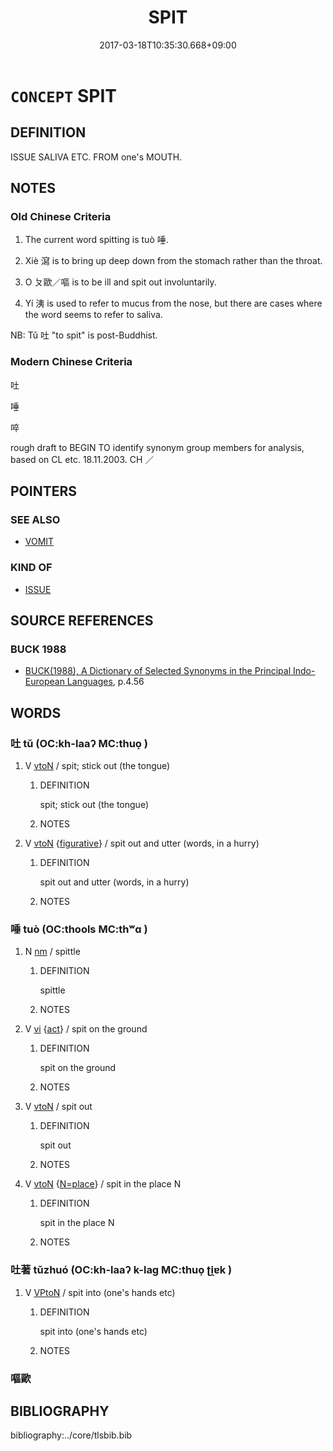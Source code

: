 # -*- mode: mandoku-tls-view -*-
#+TITLE: SPIT
#+DATE: 2017-03-18T10:35:30.668+09:00        
#+STARTUP: content
* =CONCEPT= SPIT
:PROPERTIES:
:CUSTOM_ID: uuid-a97cd503-c435-4bd0-80a1-2526af4825d2
:SYNONYM+:  SALIVA
:SYNONYM+:  SPIT
:SYNONYM+:  SPITTLE
:SYNONYM+:  DRIBBLE
:SYNONYM+:  DROOL
:SYNONYM+:  SLAVER
:SYNONYM+:  SLOBBER
:SYNONYM+:  GOB
:SYNONYM+:  SPUTUM
:TR_ZH: 吐
:TR_OCH: 唾
:END:
** DEFINITION

ISSUE SALIVA ETC. FROM one's MOUTH.

** NOTES

*** Old Chinese Criteria
1. The current word spitting is tuò 唾.

2. Xiè 瀉 is to bring up deep down from the stomach rather than the throat.

3. O ㄆ歐／嘔 is to be ill and spit out involuntarily.

4. Yí 洟 is used to refer to mucus from the nose, but there are cases where the word seems to refer to saliva.

NB: Tǔ 吐 "to spit" is post-Buddhist.

*** Modern Chinese Criteria
吐

唾

啐

rough draft to BEGIN TO identify synonym group members for analysis, based on CL etc. 18.11.2003. CH ／

** POINTERS
*** SEE ALSO
 - [[tls:concept:VOMIT][VOMIT]]

*** KIND OF
 - [[tls:concept:ISSUE][ISSUE]]

** SOURCE REFERENCES
*** BUCK 1988
 - [[cite:BUCK-1988][BUCK(1988), A Dictionary of Selected Synonyms in the Principal Indo-European Languages]], p.4.56

** WORDS
   :PROPERTIES:
   :VISIBILITY: children
   :END:
*** 吐 tǔ (OC:kh-laaʔ MC:thuo̝ )
:PROPERTIES:
:CUSTOM_ID: uuid-73e48a4c-32f1-475e-930f-e78072ae4bff
:Char+: 吐(30,3/6) 
:GY_IDS+: uuid-c15399b7-7cb1-4115-b09e-5575703fe80f
:PY+: tǔ     
:OC+: kh-laaʔ     
:MC+: thuo̝     
:END: 
**** V [[tls:syn-func::#uuid-fbfb2371-2537-4a99-a876-41b15ec2463c][vtoN]] / spit; stick out (the tongue)
:PROPERTIES:
:CUSTOM_ID: uuid-aa6eb407-0d6a-4c43-a6ca-0798bce3ec1d
:END:
****** DEFINITION

spit; stick out (the tongue)

****** NOTES

**** V [[tls:syn-func::#uuid-fbfb2371-2537-4a99-a876-41b15ec2463c][vtoN]] {[[tls:sem-feat::#uuid-2e48851c-928e-40f0-ae0d-2bf3eafeaa17][figurative]]} / spit out and utter (words, in a hurry)
:PROPERTIES:
:CUSTOM_ID: uuid-9f2410d5-75be-4779-bf27-ff19e4cd6c34
:WARRING-STATES-CURRENCY: 0
:END:
****** DEFINITION

spit out and utter (words, in a hurry)

****** NOTES

*** 唾 tuò (OC:thools MC:thʷɑ )
:PROPERTIES:
:CUSTOM_ID: uuid-4efc455a-2d17-4d21-af9b-aa1aed540c99
:Char+: 唾(30,8/11) 
:GY_IDS+: uuid-a6175d0d-15bd-4bab-ab86-e037559ced46
:PY+: tuò     
:OC+: thools     
:MC+: thʷɑ     
:END: 
**** N [[tls:syn-func::#uuid-e917a78b-5500-4276-a5fe-156b8bdecb7b][nm]] / spittle
:PROPERTIES:
:CUSTOM_ID: uuid-270a1fe0-5f51-4756-8da4-047abe3cdd27
:END:
****** DEFINITION

spittle

****** NOTES

**** V [[tls:syn-func::#uuid-c20780b3-41f9-491b-bb61-a269c1c4b48f][vi]] {[[tls:sem-feat::#uuid-f55cff2f-f0e3-4f08-a89c-5d08fcf3fe89][act]]} / spit on the ground
:PROPERTIES:
:CUSTOM_ID: uuid-e6293e21-6d46-4316-9780-f52e088d8f72
:WARRING-STATES-CURRENCY: 3
:END:
****** DEFINITION

spit on the ground

****** NOTES

**** V [[tls:syn-func::#uuid-fbfb2371-2537-4a99-a876-41b15ec2463c][vtoN]] / spit out
:PROPERTIES:
:CUSTOM_ID: uuid-744cf87c-ca4a-43aa-aefe-47e57025b101
:WARRING-STATES-CURRENCY: 4
:END:
****** DEFINITION

spit out

****** NOTES

**** V [[tls:syn-func::#uuid-fbfb2371-2537-4a99-a876-41b15ec2463c][vtoN]] {[[tls:sem-feat::#uuid-83f3fdd7-af64-4c8f-b156-bb6a0e761030][N=place]]} / spit in the place N
:PROPERTIES:
:CUSTOM_ID: uuid-9a18bc39-b09e-44d6-b81d-f38f629531cb
:END:
****** DEFINITION

spit in the place N

****** NOTES

*** 吐著 tǔzhuó (OC:kh-laaʔ k-laɡ MC:thuo̝ ʈi̯ɐk )
:PROPERTIES:
:CUSTOM_ID: uuid-64a67ad8-78f2-4560-8f0f-5362f2f85342
:Char+: 吐(30,3/6) 著(140,8/14) 
:GY_IDS+: uuid-c15399b7-7cb1-4115-b09e-5575703fe80f uuid-257cc1ea-48fa-40f5-bcac-2e75328d6894
:PY+: tǔ zhuó    
:OC+: kh-laaʔ k-laɡ    
:MC+: thuo̝ ʈi̯ɐk    
:END: 
**** V [[tls:syn-func::#uuid-98f2ce75-ae37-4667-90ff-f418c4aeaa33][VPtoN]] / spit into (one's hands etc)
:PROPERTIES:
:CUSTOM_ID: uuid-d2283d67-eb29-4914-a0e6-78a4ba2670db
:END:
****** DEFINITION

spit into (one's hands etc)

****** NOTES

*** 嘔歐 
:PROPERTIES:
:CUSTOM_ID: uuid-6da6be04-5f8a-4751-9729-ed8cc89d26ad
:Char+: 嘔(30,11/14) 歐(76,11/15) 
:END: 
** BIBLIOGRAPHY
bibliography:../core/tlsbib.bib
